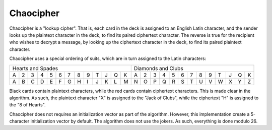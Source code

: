 Chaocipher
==========

Chaocipher is a "lookup cipher". That is, each card in the deck is assigned to
an English Latin character, and the sender looks up the plaintext character in
the deck, to find its paired ciphertext character. The reverse is true for the
recipient who wishes to decrypt a message, by looking up the ciphertext
character in the deck, to find its paired plaintext character.

Chaocipher uses a special ordering of suits, which are in turn assigned to
the Latin characters:

+---+---+---+---+---+---+---+---+---+---+---+---+---+---+---+---+---+---+---+---+---+---+---+---+---+---+
| Hearts and Spades                                 | Diamonds and Clubs                                |
+---+---+---+---+---+---+---+---+---+---+---+---+---+---+---+---+---+---+---+---+---+---+---+---+---+---+
| A | 2 | 3 | 4 | 5 | 6 | 7 | 8 | 9 | T | J | Q | K | A | 2 | 3 | 4 | 5 | 6 | 7 | 8 | 9 | T | J | Q | K |
+---+---+---+---+---+---+---+---+---+---+---+---+---+---+---+---+---+---+---+---+---+---+---+---+---+---+
| A | B | C | D | E | F | G | H | I | J | K | L | M | N | O | P | Q | R | S | T | U | V | W | X | Y | Z |
+---+---+---+---+---+---+---+---+---+---+---+---+---+---+---+---+---+---+---+---+---+---+---+---+---+---+

Black cards contain plaintext characters, while the red cards contain
ciphertext characters. This is made clear in the algorithm. As such, the
plaintext character "X" is assigned to the "Jack of Clubs", while the
ciphertext "H" is assigned to the "8 of Hearts".

Chaocipher does not requires an initialization vector as part of the algorithm.
However, this implementation create a 5-character initialization vector by
default. The algorithm does not use the jokers. As such, everything is done
modulo 26.
